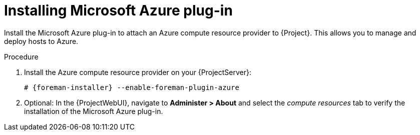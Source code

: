 [id="Installing_Microsoft_Azure_Plug-in_{context}"]
= Installing Microsoft Azure plug-in

Install the Microsoft Azure plug-in to attach an Azure compute resource provider to {Project}.
This allows you to manage and deploy hosts to Azure.

.Procedure
. Install the Azure compute resource provider on your {ProjectServer}:
+
[options="nowrap", subs="+quotes,verbatim,attributes"]
----
# {foreman-installer} --enable-foreman-plugin-azure
----
. Optional: In the {ProjectWebUI}, navigate to *Administer > About* and select the _compute resources_ tab to verify the installation of the Microsoft Azure plug-in.
